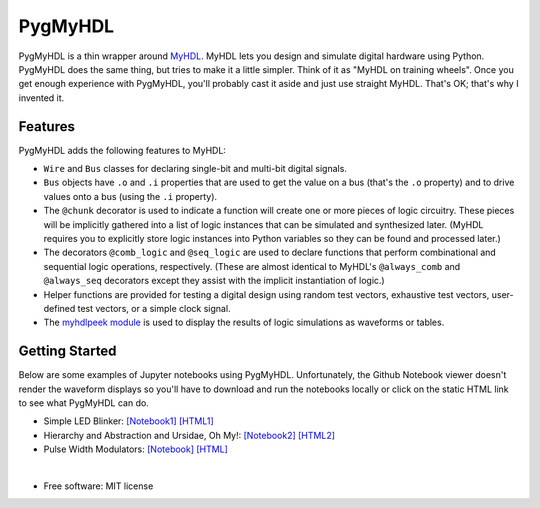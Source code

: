 ===============================
PygMyHDL
===============================

.. image:: https://img.shields.io/pypi/v/pygmyhdl.svg
        :target: https://pypi.python.org/pypi/pygmyhdl


PygMyHDL is a thin wrapper around `MyHDL <myhdl.org>`_. MyHDL lets you design
and simulate digital hardware using Python. PygMyHDL does the same thing,
but tries to make it a little simpler. Think of it as "MyHDL on training wheels".
Once you get enough experience with PygMyHDL, you'll probably cast it aside
and just use straight MyHDL. That's OK; that's why I invented it.


Features
--------

PygMyHDL adds the following features to MyHDL:

* ``Wire`` and ``Bus`` classes for declaring single-bit and multi-bit digital signals.

* ``Bus`` objects have ``.o`` and ``.i`` properties that are used to get the value on a
  bus (that's the ``.o`` property) and to drive values onto a bus (using the ``.i`` property).

* The ``@chunk`` decorator is used to indicate a function will create one or more
  pieces of logic circuitry. These pieces will be implicitly gathered into a
  list of logic instances that can be simulated and synthesized later.
  (MyHDL requires you to explicitly store logic instances into Python variables
  so they can be found and processed later.)

* The decorators ``@comb_logic`` and ``@seq_logic`` are used to declare functions that
  perform combinational and sequential logic operations, respectively. (These
  are almost identical to MyHDL's ``@always_comb`` and ``@always_seq`` decorators
  except they assist with the implicit instantiation of logic.)

* Helper functions are provided for testing a digital design using random test
  vectors, exhaustive test vectors, user-defined test vectors, or a simple clock signal.

* The `myhdlpeek module <xesscorp.github.io/myhdlpeek>`_ is used to display the
  results of logic simulations as waveforms or tables.


Getting Started
------------------

Below are some examples of Jupyter notebooks using PygMyHDL.
Unfortunately, the Github Notebook viewer doesn't render the waveform displays
so you'll have to download and run the notebooks locally or click on the static HTML
link to see what PygMyHDL can do.

* Simple LED Blinker:
  `[Notebook1] <https://github.com/xesscorp/pygmyhdl/blob/master/examples/1_blinker/fastest_easiest_FPGA_blinker_ever.ipynb>`_ 
  `[HTML1] <http://www.xess.com/static/media/pages/pygmyhdl/examples/1_blinker/fastest_easiest_FPGA_blinker_ever.html>`_

* Hierarchy and Abstraction and Ursidae, Oh My!:
  `[Notebook2] <https://github.com/xesscorp/pygmyhdl/blob/master/examples/2_hierarchy/hierarchy_and_abstraction_and_ursidae_oh_my.ipynb>`_
  `[HTML2] <http://www.xess.com/static/media/pages/pygmyhdl/examples/2_hierarchy/hierarchy_and_abstraction_and_ursidae_oh_my.html>`_

* Pulse Width Modulators:
  `[Notebook] <https://github.com/xesscorp/pygmyhdl/blob/master/examples/3_pwm/pwm.ipynb>`_ 
  `[HTML] <http://www.xess.com/static/media/pages/pygmyhdl/examples/3_pwm/pwm.html>`_

|

* Free software: MIT license
